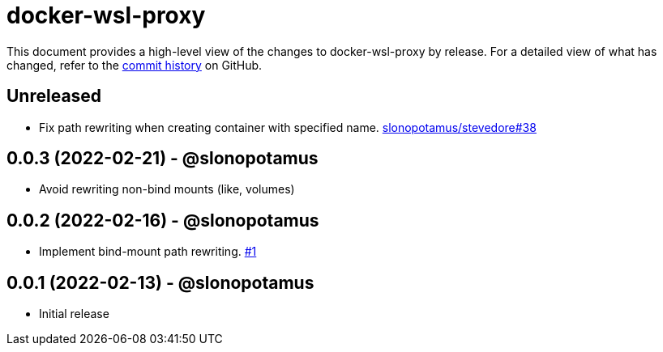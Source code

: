 = docker-wsl-proxy
:slug: slonopotamus/docker-wsl-proxy
:uri-project: https://github.com/{slug}

This document provides a high-level view of the changes to docker-wsl-proxy by release.
For a detailed view of what has changed, refer to the {uri-project}/commits/main[commit history] on GitHub.

== Unreleased

* Fix path rewriting when creating container with specified name. https://github.com/slonopotamus/stevedore/issues/38[slonopotamus/stevedore#38]

== 0.0.3 (2022-02-21) - @slonopotamus

* Avoid rewriting non-bind mounts (like, volumes)

== 0.0.2 (2022-02-16) - @slonopotamus

* Implement bind-mount path rewriting. https://github.com/slonopotamus/docker-wsl-proxy/issues/1[#1]

== 0.0.1 (2022-02-13) - @slonopotamus

* Initial release
